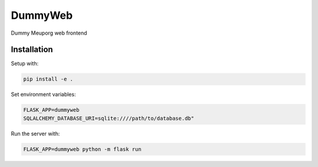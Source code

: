 DummyWeb
========

Dummy Meuporg web frontend

Installation
------------

Setup with:

.. code-block:: bash

    pip install -e .

Set environment variables:

.. code-block:: bash

    FLASK_APP=dummyweb
    SQLALCHEMY_DATABASE_URI=sqlite:////path/to/database.db"


Run the server with:

.. code-block:: bash

    FLASK_APP=dummyweb python -m flask run
